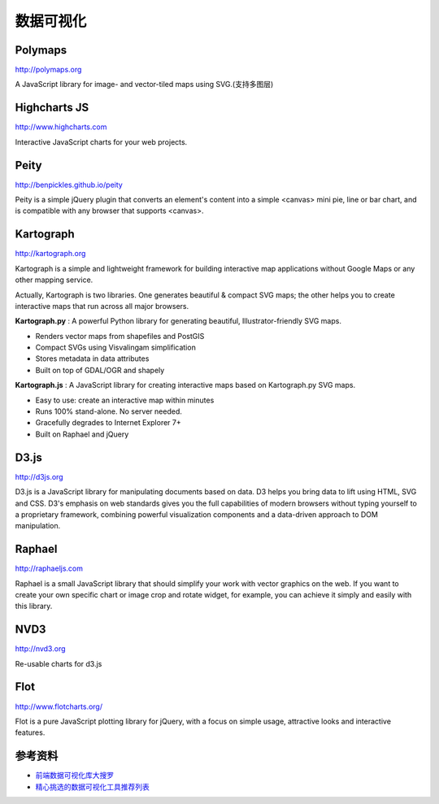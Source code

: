 数据可视化
==============


Polymaps
-----------

http://polymaps.org

A JavaScript library for image- and vector-tiled maps using SVG.(支持多图层)


Highcharts JS
----------------

http://www.highcharts.com

Interactive JavaScript charts for your web projects.


Peity
--------

http://benpickles.github.io/peity

Peity is a simple jQuery plugin that converts an element's content into a simple 
<canvas> mini pie, line or bar chart, and is compatible with any browser that
supports <canvas>.


Kartograph
-------------

http://kartograph.org

Kartograph is a simple and lightweight framework for building interactive map
applications without Google Maps or any other mapping service.

Actually, Kartograph is two libraries. One generates beautiful & compact SVG
maps; the other helps you to create interactive maps that run across all major
browsers.

**Kartograph.py** : A powerful Python library for generating beautiful,
Illustrator-friendly SVG maps.

- Renders vector maps from shapefiles and PostGIS
- Compact SVGs using Visvalingam simplification
- Stores metadata in data attributes
- Built on top of GDAL/OGR and shapely

**Kartograph.js** : A JavaScript library for creating interactive maps based on
Kartograph.py SVG maps.

- Easy to use: create an interactive map within minutes
- Runs 100% stand-alone. No server needed.
- Gracefully degrades to Internet Explorer 7+
- Built on Raphael and jQuery


D3.js
--------

http://d3js.org

D3.js is a JavaScript library for manipulating documents based on data. D3 helps
you bring data to lift using HTML, SVG and CSS. D3's emphasis on web standards
gives you the full capabilities of modern browsers without typing yourself to a
proprietary framework, combining powerful visualization components and a
data-driven approach to DOM manipulation.


Raphael
---------

http://raphaeljs.com

Raphael is a small JavaScript library that should simplify your work with vector
graphics on the web. If you want to create your own specific chart or image crop
and rotate widget, for example, you can achieve it simply and easily with this
library.


NVD3
------

http://nvd3.org

Re-usable charts for d3.js

Flot
---------

http://www.flotcharts.org/

Flot is a pure JavaScript plotting library for jQuery, with a focus on simple usage,
attractive looks and interactive features.


参考资料
----------

- `前端数据可视化库大搜罗 <http://www.ituring.com.cn/article/40497>`_
- `精心挑选的数据可视化工具推荐列表 <http://youngsterxyf.github.io/2013/01/15/a-carefully-selected-list-of-recommended-tools/>`_
